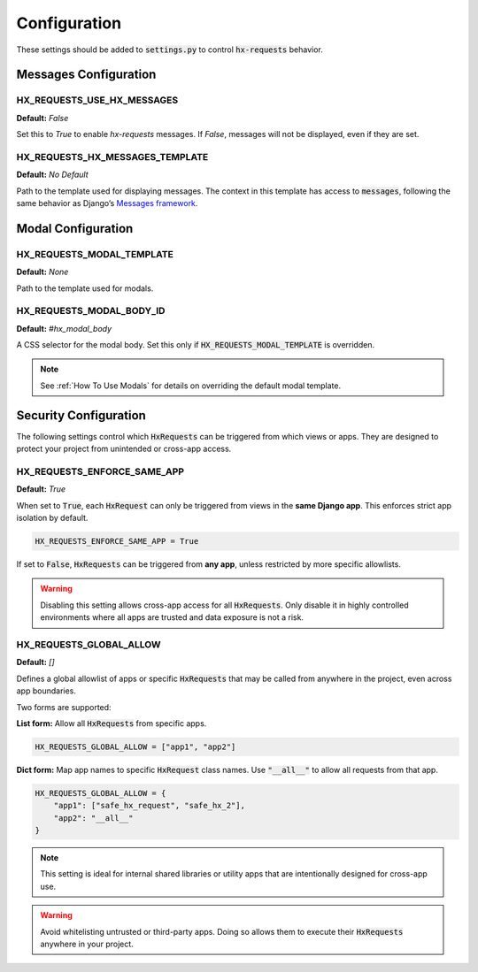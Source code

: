 Configuration
=============

These settings should be added to :code:`settings.py` to control :code:`hx-requests` behavior.


Messages Configuration
----------------------

HX_REQUESTS_USE_HX_MESSAGES
~~~~~~~~~~~~~~~~~~~~~~~~~~~~
**Default:** `False`

Set this to `True` to enable `hx-requests` messages.
If `False`, messages will not be displayed, even if they are set.


HX_REQUESTS_HX_MESSAGES_TEMPLATE
~~~~~~~~~~~~~~~~~~~~~~~~~~~~
**Default:** *No Default*

Path to the template used for displaying messages.
The context in this template has access to :code:`messages`, following the same behavior as Django’s
`Messages framework <https://docs.djangoproject.com/en/5.0/ref/contrib/messages/#displaying-messages>`_.


Modal Configuration
-------------------

HX_REQUESTS_MODAL_TEMPLATE
~~~~~~~~~~~~~~~~~~~~~~~~~~~~
**Default:** `None`

Path to the template used for modals.


HX_REQUESTS_MODAL_BODY_ID
~~~~~~~~~~~~~~~~~~~~~~~~~~~~
**Default:** `#hx_modal_body`

A CSS selector for the modal body.
Set this only if :code:`HX_REQUESTS_MODAL_TEMPLATE` is overridden.

.. note::
    See :ref:`How To Use Modals` for details on overriding the default modal template.


Security Configuration
----------------------

The following settings control which :code:`HxRequests` can be triggered from which views or apps.
They are designed to protect your project from unintended or cross-app access.


HX_REQUESTS_ENFORCE_SAME_APP
~~~~~~~~~~~~~~~~~~~~~~~~~~~~
**Default:** `True`

When set to :code:`True`, each :code:`HxRequest` can only be triggered from views in the **same Django app**.
This enforces strict app isolation by default.

.. code-block:: python

    HX_REQUESTS_ENFORCE_SAME_APP = True

If set to :code:`False`, :code:`HxRequests` can be triggered from **any app**, unless restricted
by more specific allowlists.

.. warning::

    Disabling this setting allows cross-app access for all :code:`HxRequests`.
    Only disable it in highly controlled environments where all apps are trusted
    and data exposure is not a risk.


HX_REQUESTS_GLOBAL_ALLOW
~~~~~~~~~~~~~~~~~~~~~~~~~~~~
**Default:** `[]`

Defines a global allowlist of apps or specific :code:`HxRequests` that may be called
from anywhere in the project, even across app boundaries.

Two forms are supported:

**List form:** Allow all :code:`HxRequests` from specific apps.

.. code-block:: python

    HX_REQUESTS_GLOBAL_ALLOW = ["app1", "app2"]

**Dict form:** Map app names to specific :code:`HxRequest` class names.
Use :code:`"__all__"` to allow all requests from that app.

.. code-block:: python

    HX_REQUESTS_GLOBAL_ALLOW = {
        "app1": ["safe_hx_request", "safe_hx_2"],
        "app2": "__all__"
    }

.. note::
    This setting is ideal for internal shared libraries or utility apps that are
    intentionally designed for cross-app use.

.. warning::
    Avoid whitelisting untrusted or third-party apps.
    Doing so allows them to execute their :code:`HxRequests` anywhere in your project.
